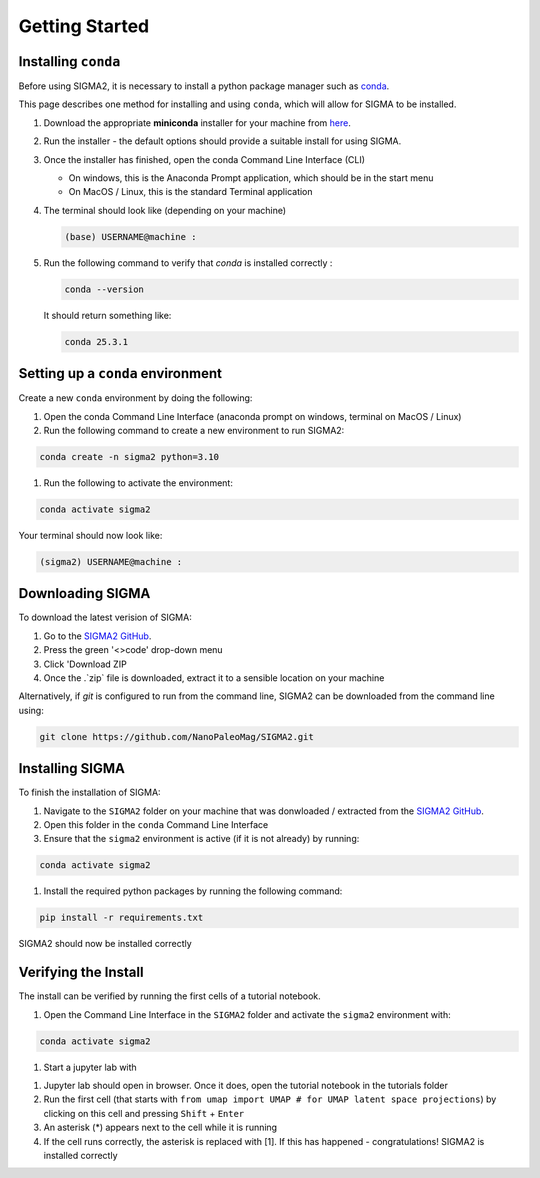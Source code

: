 Getting Started
===============

.. _requirements:

Installing ``conda``
------------
Before using SIGMA2, it is necessary to install a python package manager such as `conda <https://www.anaconda.com/docs/main>`_.




This page describes one method for installing and using ``conda``, which will allow for SIGMA to be installed.

#. Download the appropriate **miniconda** installer for your machine from `here <https://www.anaconda.com/download/success>`_.
#. Run the installer - the default options should provide a suitable install for using SIGMA.
#. Once the installer has finished, open the conda Command Line Interface (CLI)

   * On windows, this is the Anaconda Prompt application, which should be in the start menu

   * On MacOS / Linux, this is the standard Terminal application

#. The terminal should look like (depending on your machine)

   .. code-block:: bash

      (base) USERNAME@machine : 
   
#. Run the following command to verify that `conda` is installed correctly :

   .. code-block:: bash

      conda --version

   
   It should return something like:

   
   .. code-block:: bash

      conda 25.3.1
   

.. _setup_env

Setting up a ``conda`` environment
------------

Create a new ``conda`` environment by doing the following:

#. Open the conda Command Line Interface (anaconda prompt on windows, terminal on MacOS / Linux)
#. Run the following command to create a new environment to run SIGMA2:

.. code-block:: bash

   conda create -n sigma2 python=3.10

#. Run the following to activate the environment:

.. code-block:: bash

   conda activate sigma2

Your terminal should now look like:

.. code-block:: bash

   (sigma2) USERNAME@machine : 






.. _download:

Downloading SIGMA
------------

To download the latest verision of SIGMA:

#. Go to the `SIGMA2 GitHub <https://github.com/NanoPaleoMag/SIGMA2.git>`_.
#. Press the green '<>code' drop-down menu
#. Click 'Download ZIP
#. Once the .`zip` file is downloaded, extract it to a sensible location on your machine


Alternatively, if `git` is configured to run from the command line, SIGMA2 can be downloaded from the command line using:

.. code-block:: bash

   git clone https://github.com/NanoPaleoMag/SIGMA2.git


.. _Installation:

Installing SIGMA
------------

To finish the installation of SIGMA:

#. Navigate to the ``SIGMA2`` folder on your machine that was donwloaded / extracted from the `SIGMA2 GitHub <https://github.com/NanoPaleoMag/SIGMA2.git>`_.
#. Open this folder in the ``conda`` Command Line Interface
#. Ensure that the ``sigma2`` environment is active (if it is not already) by running:

.. code-block:: bash

   conda activate sigma2

#. Install the required python packages by running the following command:

.. code-block:: bash

   pip install -r requirements.txt

SIGMA2 should now be installed correctly

.. _verification:

Verifying the Install
------------

The install can be verified by running the first cells of a tutorial notebook.

#. Open the Command Line Interface in the ``SIGMA2`` folder and activate the ``sigma2`` environment with:

.. code-block:: bash

   conda activate sigma2

#. Start a jupyter lab with

.. code-block bash

   jupyter lab

#. Jupyter lab should open in browser. Once it does, open the tutorial notebook in the tutorials folder
#. Run the first cell (that starts with ``from umap import UMAP # for UMAP latent space projections``) by clicking on this cell and pressing ``Shift`` + ``Enter``
#. An asterisk (*) appears next to the cell while it is running
#. If the cell runs correctly, the asterisk is replaced with [1]. If this has happened - congratulations! SIGMA2 is installed correctly



